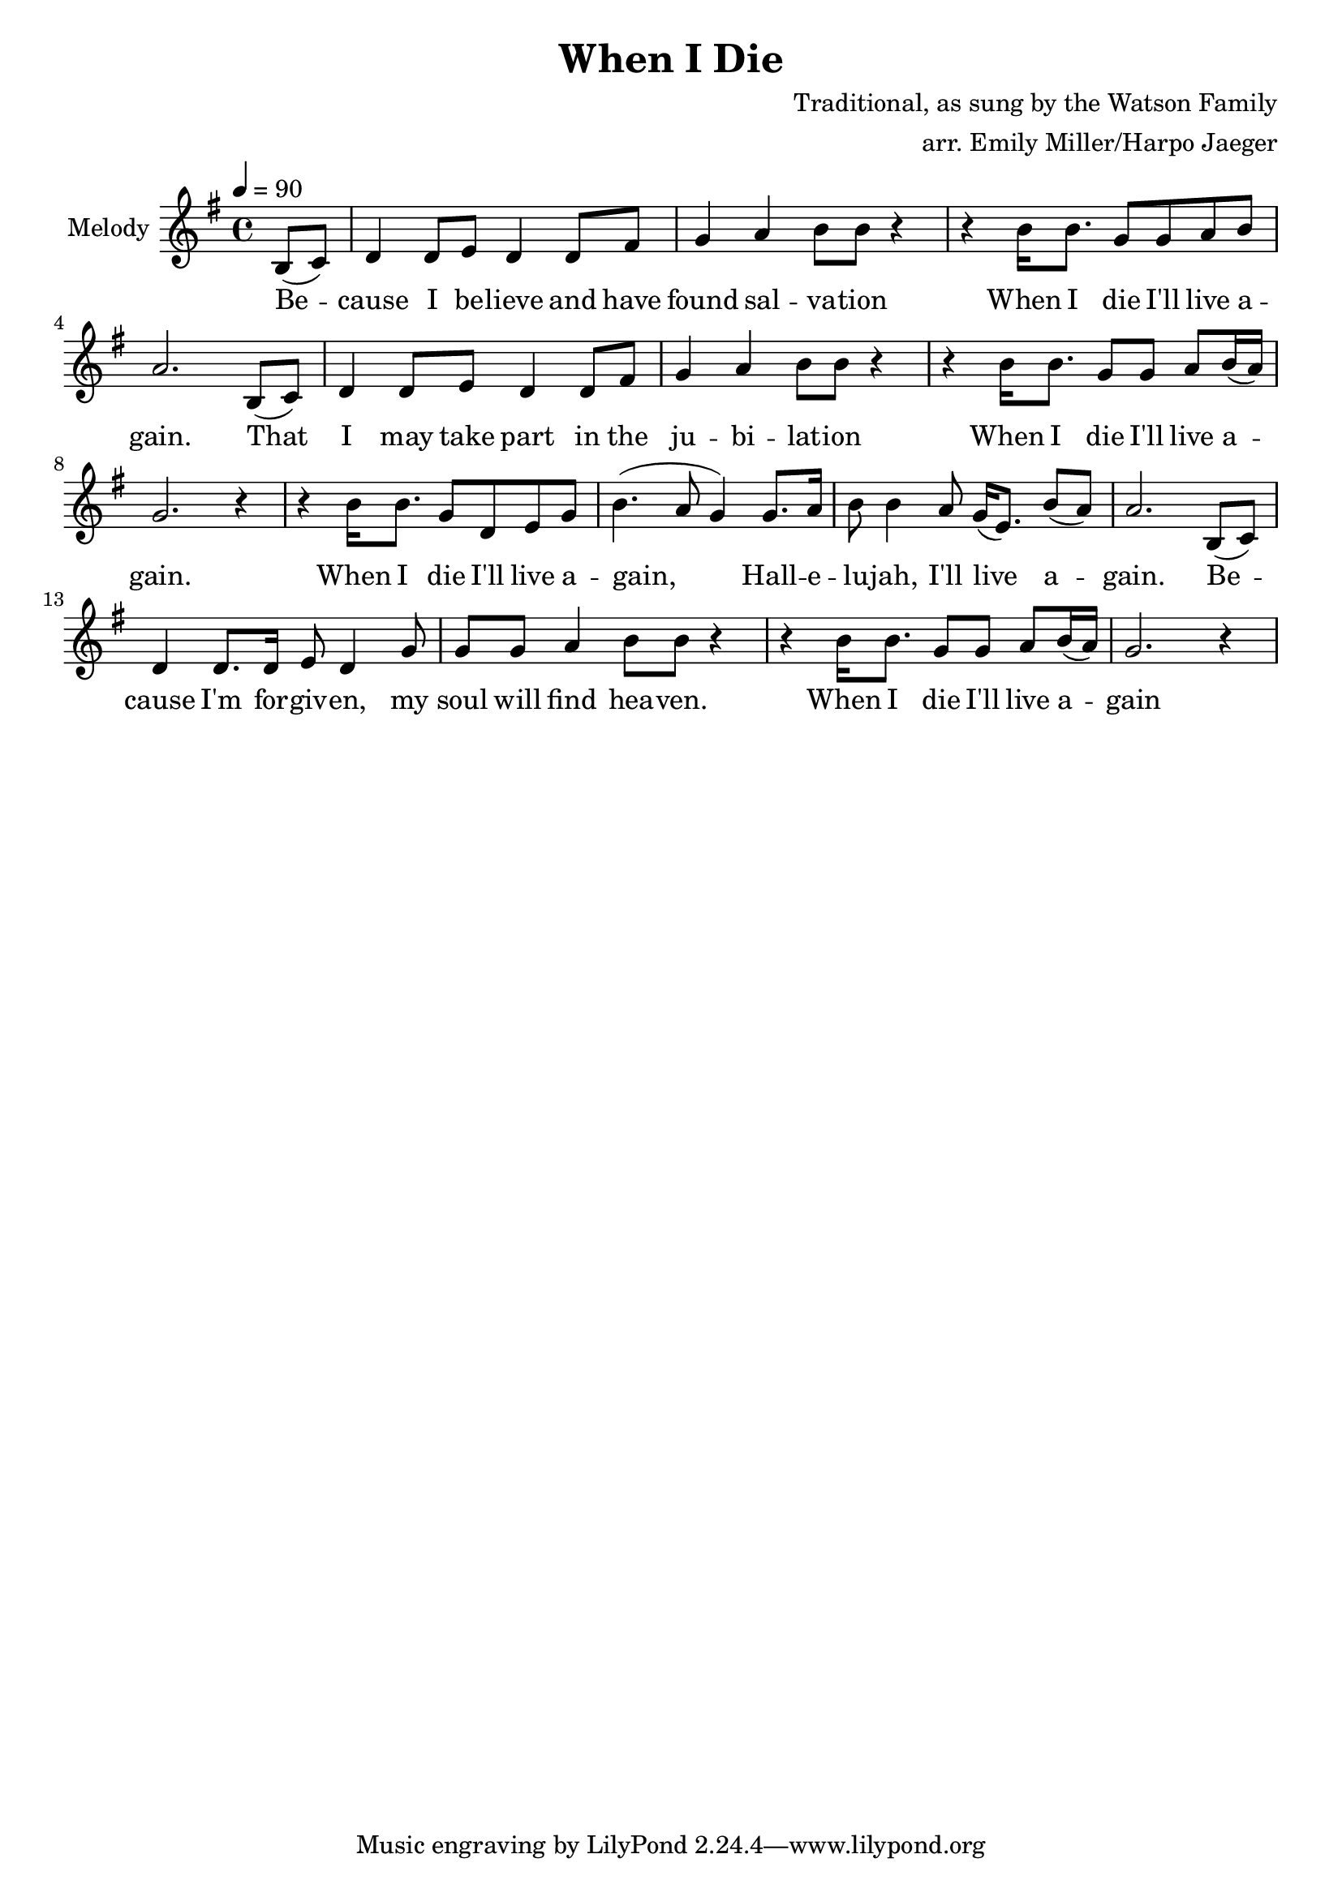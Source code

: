 \version "2.18.2"
\header {
  title = "When I Die"
  composer = "Traditional, as sung by the Watson Family"
  arranger = "arr. Emily Miller/Harpo Jaeger"
}

\score {
\new ChoirStaff <<
  % \new Staff = "high-harmony"
  % % \with { instrumentName = "Alto" }
  % <<
  %   \relative c
  %   \new Voice = alto {
  %     \key a \major

  %   }
  % >>

  \new Staff = "melody"
  \with {instrumentName = "Melody" }
  <<
    \relative c
    \new Voice = melody {
      \key g \major
      \tempo 4 = 90
      \time 4/4
      \relative c'
      \partial 4 b'8( c) d4 d8 e8 d4 d8 fis g4 a b8 b8 r4
        r4 b16 b8. g8 g a b a2.
        b,8( c) d4 d8 e8 d4 d8 fis g4 a b8 b8 r4
        r4 b16 b8. g8 g a b16( a) g2. r4

        r4 b16 b8. g8 d e g b4.( a8 g4)
        g8. a16 b8 b4 a8 g16( e8.) b'8( a) a2.
        b,8( c) d4 d8. d16 e8 d4 g8 g g a4 b8 b8 r4
        r4 b16 b8. g8 g a b16( a) g2. r4

    }
  >>

  \new Lyrics \lyricsto "melody" {
   \lyricmode {
     Be -- cause I be -- lieve and have found sal -- va -- tion
     When I die I'll live a -- gain.
     That I may take part in the ju -- bi -- lat -- ion
     When I die I'll live a -- gain.

     When I die I'll live a -- gain,
     Hall -- e -- lu -- jah, I'll live a -- gain.
     Be -- cause I'm for -- giv -- en, my soul will find hea -- ven.
     When I die I'll live a -- gain
   }
  }

  % \new Staff = "low-harmony"
  % % \with { instrumentName = "Bass" }
  % <<
  %   \relative c
  %   \new Voice = bass {
  %   }
  % >>
>>
\layout { }
\midi { }
}
